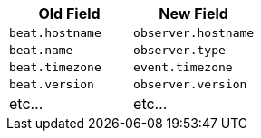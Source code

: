 // **This chart needs to be updated with APM data**

[frame="topbot",options="header"]
|======================
|Old Field|New Field
|`beat.hostname`            |`observer.hostname`
|`beat.name`            |`observer.type`
|`beat.timezone`            |`event.timezone`
|`beat.version`            |`observer.version`
|etc... |etc...
|======================